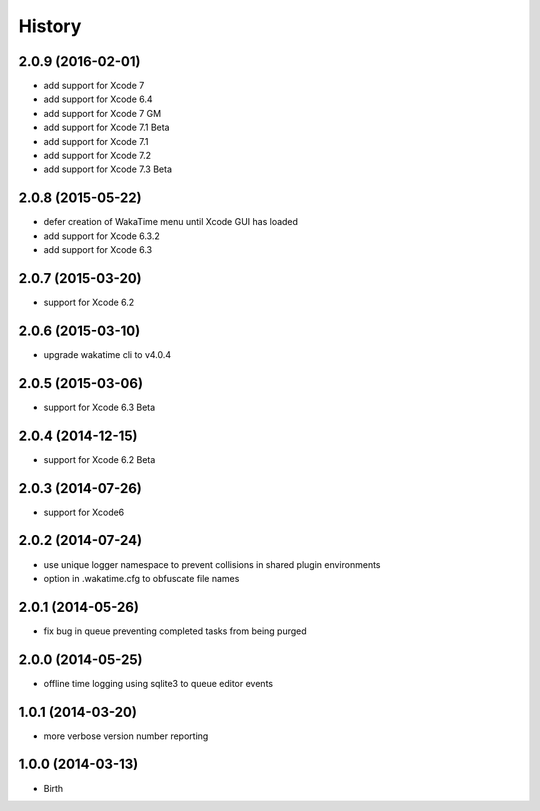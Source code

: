 
History
-------


2.0.9 (2016-02-01)
++++++++++++++++++

- add support for Xcode 7
- add support for Xcode 6.4
- add support for Xcode 7 GM
- add support for Xcode 7.1 Beta
- add support for Xcode 7.1
- add support for Xcode 7.2
- add support for Xcode 7.3 Beta


2.0.8 (2015-05-22)
++++++++++++++++++

- defer creation of WakaTime menu until Xcode GUI has loaded
- add support for Xcode 6.3.2
- add support for Xcode 6.3


2.0.7 (2015-03-20)
++++++++++++++++++

- support for Xcode 6.2


2.0.6 (2015-03-10)
++++++++++++++++++

- upgrade wakatime cli to v4.0.4


2.0.5 (2015-03-06)
++++++++++++++++++

- support for Xcode 6.3 Beta


2.0.4 (2014-12-15)
++++++++++++++++++

- support for Xcode 6.2 Beta


2.0.3 (2014-07-26)
++++++++++++++++++

- support for Xcode6


2.0.2 (2014-07-24)
++++++++++++++++++

- use unique logger namespace to prevent collisions in shared plugin environments
- option in .wakatime.cfg to obfuscate file names


2.0.1 (2014-05-26)
++++++++++++++++++

- fix bug in queue preventing completed tasks from being purged


2.0.0 (2014-05-25)
++++++++++++++++++

- offline time logging using sqlite3 to queue editor events


1.0.1 (2014-03-20)
++++++++++++++++++

- more verbose version number reporting


1.0.0 (2014-03-13)
++++++++++++++++++

- Birth

